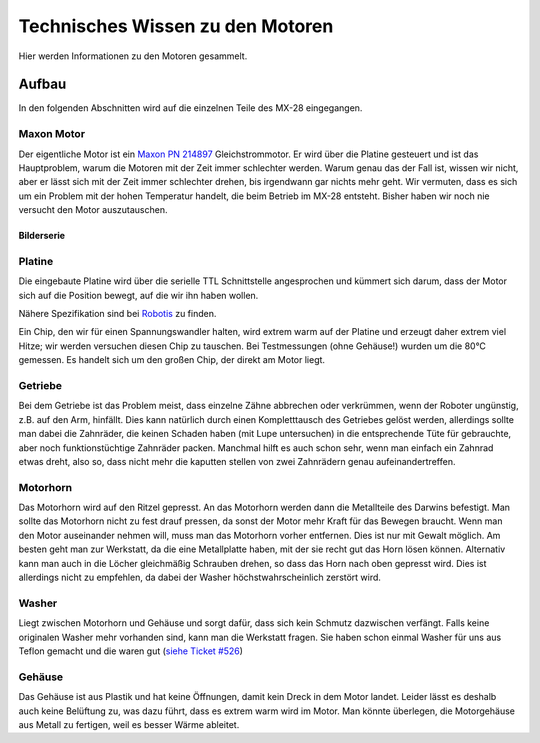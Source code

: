Technisches Wissen zu den Motoren
*********************************

Hier werden Informationen zu den Motoren gesammelt.



Aufbau
======

In den folgenden Abschnitten wird auf die einzelnen Teile des MX-28 eingegangen.


Maxon Motor
-----------

Der eigentliche Motor ist ein `Maxon PN 214897`_ Gleichstrommotor. Er wird über
die Platine gesteuert und ist das Hauptproblem, warum die Motoren mit der Zeit
immer schlechter werden. Warum genau das der Fall ist, wissen wir nicht, aber er
lässt sich mit der Zeit immer schlechter drehen, bis irgendwann gar nichts mehr
geht. Wir vermuten, dass es sich um ein Problem mit der hohen Temperatur
handelt, die beim Betrieb im MX-28 entsteht. Bisher haben wir noch nie versucht
den Motor auszutauschen.



Bilderserie
'''''''''''

.. image:: image/motor_1.jpg
    :width: 250px

.. image:: image/motor_2.jpg
    :width: 250px

.. image:: image/motor_3.jpg
    :width: 250px

.. image:: image/motor_4.jpg
    :width: 250px

.. image:: image/motor_5.jpg
    :width: 250px

.. image:: image/motor_6.jpg
    :width: 250px



Platine
-------

Die eingebaute Platine wird über die serielle TTL Schnittstelle angesprochen und
kümmert sich darum, dass der Motor sich auf die Position bewegt, auf die wir
ihn haben wollen.

Nähere Spezifikation sind bei `Robotis`_ zu finden.

Ein Chip, den wir für einen Spannungswandler halten, wird extrem warm auf der
Platine und erzeugt daher extrem viel Hitze; wir werden versuchen diesen Chip zu
tauschen. Bei Testmessungen (ohne Gehäuse!) wurden um die 80°C gemessen. Es
handelt sich um den großen Chip, der direkt am Motor liegt.

.. image:: image/platine_oben.png
    :alt: Platine von oben
    :width: 400px

.. image:: image/platine_unten.png
    :alt: Platine von unten
    :width: 400px



Getriebe
--------

Bei dem Getriebe ist das Problem meist, dass einzelne Zähne abbrechen oder
verkrümmen, wenn der Roboter ungünstig, z.B. auf den Arm, hinfällt. Dies kann
natürlich durch einen Kompletttausch des Getriebes gelöst werden, allerdings
sollte man dabei die Zahnräder, die keinen Schaden haben (mit Lupe untersuchen)
in die entsprechende Tüte für gebrauchte, aber noch funktionstüchtige Zahnräder
packen. Manchmal hilft es auch schon sehr, wenn man einfach ein Zahnrad etwas
dreht, also so, dass nicht mehr die kaputten stellen von zwei Zahnrädern genau
aufeinandertreffen.



Motorhorn
---------

Das Motorhorn wird auf den Ritzel gepresst. An das Motorhorn werden dann die
Metallteile des Darwins befestigt. Man sollte das Motorhorn nicht zu fest drauf
pressen, da sonst der Motor mehr Kraft für das Bewegen braucht. Wenn man den
Motor auseinander nehmen will, muss man das Motorhorn vorher entfernen. Dies ist
nur mit Gewalt möglich. Am besten geht man zur Werkstatt, da die eine
Metallplatte haben, mit der sie recht gut das Horn lösen können. Alternativ kann
man auch in die Löcher gleichmäßig Schrauben drehen, so dass das Horn nach oben
gepresst wird. Dies ist allerdings nicht zu empfehlen, da dabei der Washer
höchstwahrscheinlich zerstört wird.



Washer
------

Liegt zwischen Motorhorn und Gehäuse und sorgt dafür, dass sich kein Schmutz
dazwischen verfängt. Falls keine originalen Washer mehr vorhanden sind, kann man
die Werkstatt fragen. Sie haben schon einmal Washer für uns aus Teflon gemacht
und die waren gut (`siehe Ticket #526`_)



Gehäuse
-------

Das Gehäuse ist aus Plastik und hat keine Öffnungen, damit kein Dreck in dem
Motor landet. Leider lässt es deshalb auch keine Belüftung zu, was dazu führt,
dass es extrem warm wird im Motor. Man könnte überlegen, die Motorgehäuse aus
Metall zu fertigen, weil es besser Wärme ableitet.



.. _Maxon PN 214897: http://www.maxonmotorusa.com/maxon/view/product/motor/dcmotor/remax/remax17/214897
.. _Robotis: http://support.robotis.com/en/product/dynamixel/rx_series/mx-28.htm
.. _siehe Ticket #526: http://redmine.mafiasi.de/issues/526
